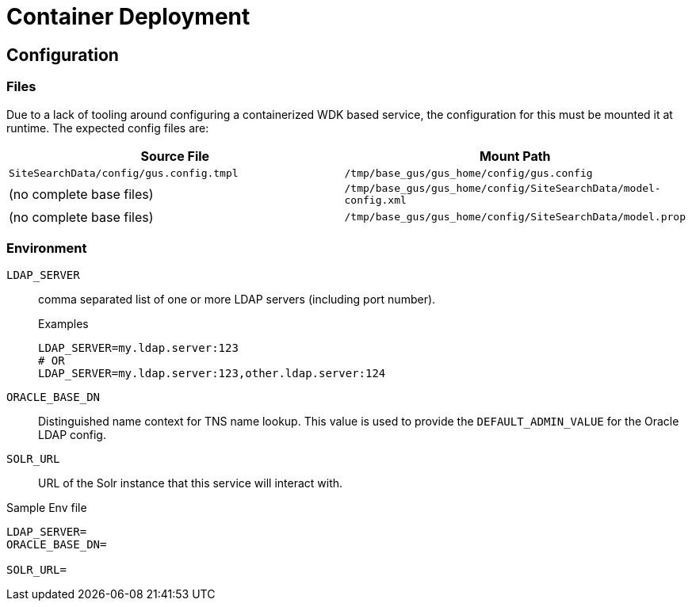 = Container Deployment

== Configuration

=== Files

Due to a lack of tooling around configuring a containerized WDK based service,
the configuration for this must be mounted it at runtime.  The expected config
files are:

[%header, cols=2]
|===
| Source File | Mount Path
| `SiteSearchData/config/gus.config.tmpl`
| `/tmp/base_gus/gus_home/config/gus.config`

| (no complete base files)
| `/tmp/base_gus/gus_home/config/SiteSearchData/model-config.xml`

| (no complete base files)
| `/tmp/base_gus/gus_home/config/SiteSearchData/model.prop`
|===

=== Environment

`LDAP_SERVER`:: comma separated list of one or more LDAP servers (including port
number).
+
.Examples
[source, shell script]
----
LDAP_SERVER=my.ldap.server:123
# OR
LDAP_SERVER=my.ldap.server:123,other.ldap.server:124
----

`ORACLE_BASE_DN`:: Distinguished name context for TNS name lookup.  This value
is used to provide the `DEFAULT_ADMIN_VALUE` for the Oracle LDAP config.

`SOLR_URL`:: URL of the Solr instance that this service will interact with.


.Sample Env file
[source, shell script]
----
LDAP_SERVER=
ORACLE_BASE_DN=

SOLR_URL=
----

